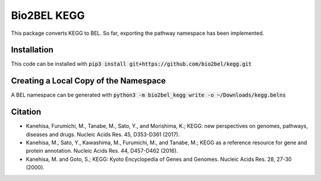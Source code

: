 Bio2BEL KEGG |build| |coverage| |docs|
======================================
This package converts KEGG to BEL. So far, exporting the pathway namespace has been implemented.

Installation
------------
This code can be installed with :code:`pip3 install git+https://github.com/bio2bel/kegg.git`

Creating a Local Copy of the Namespace
--------------------------------------
A BEL namespace can be generated with :code:`python3 -m bio2bel_kegg write -o ~/Downloads/kegg.belns`

Citation
--------
- Kanehisa, Furumichi, M., Tanabe, M., Sato, Y., and Morishima, K.; KEGG: new perspectives on genomes, pathways, diseases and drugs. Nucleic Acids Res. 45, D353-D361 (2017).
- Kanehisa, M., Sato, Y., Kawashima, M., Furumichi, M., and Tanabe, M.; KEGG as a reference resource for gene and protein annotation. Nucleic Acids Res. 44, D457-D462 (2016).
- Kanehisa, M. and Goto, S.; KEGG: Kyoto Encyclopedia of Genes and Genomes. Nucleic Acids Res. 28, 27-30 (2000).


.. |build| image:: https://travis-ci.org/bio2bel/kegg.svg?branch=master
    :target: https://travis-ci.org/bio2bel/kegg
    :alt: Build Status

.. |coverage| image:: https://codecov.io/gh/bio2bel/kegg/coverage.svg?branch=master
    :target: https://codecov.io/gh/bio2bel/kegg?branch=master
    :alt: Coverage Status

.. |docs| image:: http://readthedocs.org/projects/bio2bel-kegg/badge/?version=latest
    :target: http://bio2bel.readthedocs.io/projects/kegg/en/latest/?badge=latest
    :alt: Documentation Status
